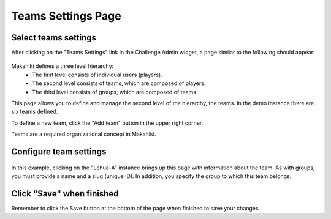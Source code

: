 .. _section-configuration-challenge-admin-teams-settings:

Teams Settings Page
===================

Select teams settings
---------------------

After clicking on the "Teams Settings" link in the Challenge Admin widget, a page similar to the following should appear:

.. figure:: figs/configuration/configuration-challenge-admin-teams-settings.1.png
   :width: 600 px
   :align: center

Makahiki defines a three level hierarchy:
  * The first level consists of individual users (players).
  * The second level consists of teams, which are composed of players.
  * The third level consists of groups, which are composed of teams. 

This page allows you to define and manage the second level of the hierarchy, the teams.  In the demo instance there are six teams defined.

To define a new team, click the "Add team" button in the upper right corner.

Teams are a required organizational concept in Makahiki.

Configure team settings
-----------------------

.. figure:: figs/configuration/configuration-challenge-admin-teams-settings.2.png
   :width: 600 px
   :align: center

In this example, clicking on the "Lehua-A" instance brings up this page with information about the team.  As with groups, you must provide a name and a slug (unique ID).  In addition, you specify the group to which this team belongs. 

Click "Save" when finished
--------------------------

Remember to click the Save button at the bottom of the page when finished to save your changes. 

